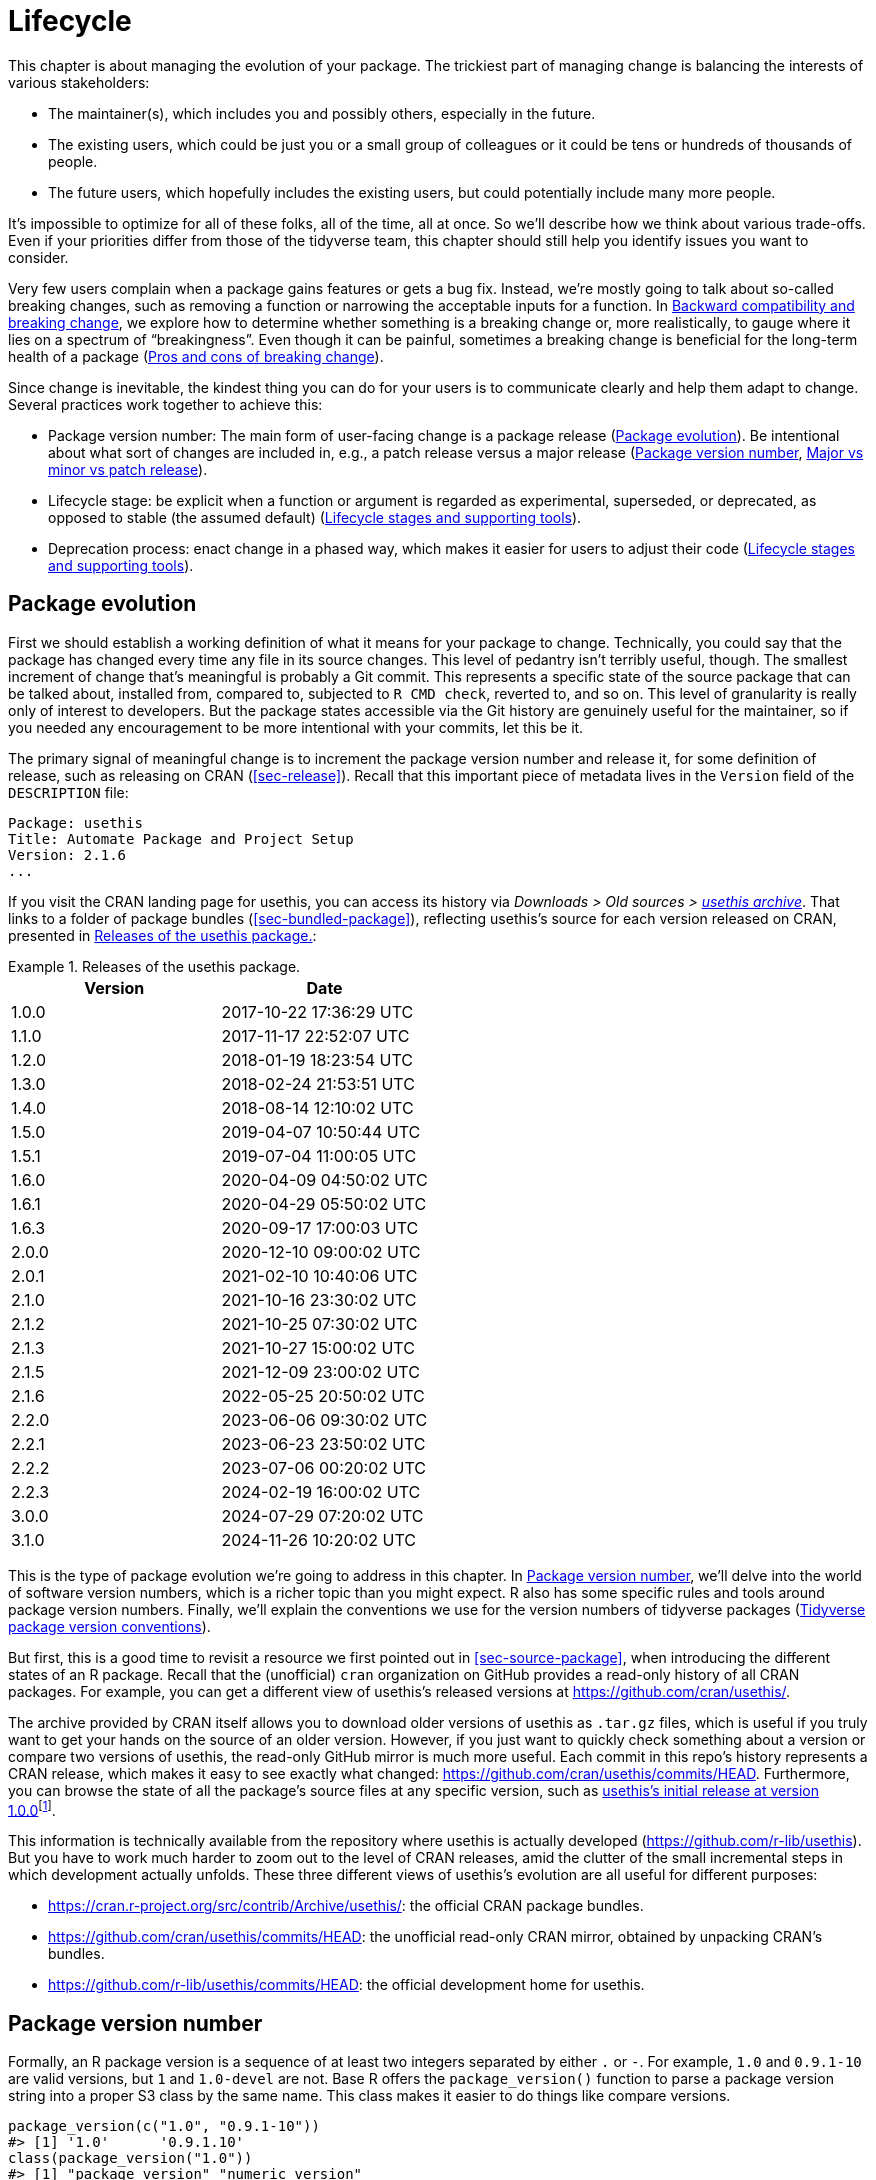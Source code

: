 [[sec-lifecycle]]
= Lifecycle
:description: Learn how to create a package, the fundamental unit of shareable, reusable, and reproducible R code.

This chapter is about managing the evolution of your package. The trickiest part of managing change is balancing the interests of various stakeholders:

* The maintainer(s), which includes you and possibly others, especially in the future.
* The existing users, which could be just you or a small group of colleagues or it could be tens or hundreds of thousands of people.
* The future users, which hopefully includes the existing users, but could potentially include many more people.

It’s impossible to optimize for all of these folks, all of the time, all at once. So we’ll describe how we think about various trade-offs. Even if your priorities differ from those of the tidyverse team, this chapter should still help you identify issues you want to consider.

Very few users complain when a package gains features or gets a bug fix. Instead, we’re mostly going to talk about so-called breaking changes, such as removing a function or narrowing the acceptable inputs for a function. In <<sec-lifecycle-breaking-change-definition>>, we explore how to determine whether something is a breaking change or, more realistically, to gauge where it lies on a spectrum of "`breakingness`". Even though it can be painful, sometimes a breaking change is beneficial for the long-term health of a package (<<sec-lifecycle-breaking-change-pros-cons>>).

Since change is inevitable, the kindest thing you can do for your users is to communicate clearly and help them adapt to change. Several practices work together to achieve this:

* Package version number: The main form of user-facing change is a package release (<<sec-lifecycle-evolution>>). Be intentional about what sort of changes are included in, e.g., a patch release versus a major release (<<sec-lifecycle-version-number>>, <<sec-lifecycle-release-type>>).
* Lifecycle stage: be explicit when a function or argument is regarded as experimental, superseded, or deprecated, as opposed to stable (the assumed default) (<<sec-lifecycle-stages-and-package>>).
* Deprecation process: enact change in a phased way, which makes it easier for users to adjust their code (<<sec-lifecycle-stages-and-package>>).

[[sec-lifecycle-evolution]]
== Package evolution

First we should establish a working definition of what it means for your package to change. Technically, you could say that the package has changed every time any file in its source changes. This level of pedantry isn’t terribly useful, though. The smallest increment of change that’s meaningful is probably a Git commit. This represents a specific state of the source package that can be talked about, installed from, compared to, subjected to `+R CMD check+`, reverted to, and so on. This level of granularity is really only of interest to developers. But the package states accessible via the Git history are genuinely useful for the maintainer, so if you needed any encouragement to be more intentional with your commits, let this be it.

The primary signal of meaningful change is to increment the package version number and release it, for some definition of release, such as releasing on CRAN (<<sec-release>>). Recall that this important piece of metadata lives in the `+Version+` field of the `+DESCRIPTION+` file:

[source,yaml]
----
Package: usethis
Title: Automate Package and Project Setup
Version: 2.1.6
...
----

If you visit the CRAN landing page for usethis, you can access its history via _Downloads > Old sources > https://cran.r-project.org/src/contrib/Archive/usethis/[usethis archive]_. That links to a folder of package bundles (<<sec-bundled-package>>), reflecting usethis’s source for each version released on CRAN, presented in <<tbl-usethis-versions>>:

.Releases of the usethis package.
[[tbl-usethis-versions]]
====

[cols="<,<",options="header",]
|===
|Version |Date
|1.0.0 |2017-10-22 17:36:29 UTC
|1.1.0 |2017-11-17 22:52:07 UTC
|1.2.0 |2018-01-19 18:23:54 UTC
|1.3.0 |2018-02-24 21:53:51 UTC
|1.4.0 |2018-08-14 12:10:02 UTC
|1.5.0 |2019-04-07 10:50:44 UTC
|1.5.1 |2019-07-04 11:00:05 UTC
|1.6.0 |2020-04-09 04:50:02 UTC
|1.6.1 |2020-04-29 05:50:02 UTC
|1.6.3 |2020-09-17 17:00:03 UTC
|2.0.0 |2020-12-10 09:00:02 UTC
|2.0.1 |2021-02-10 10:40:06 UTC
|2.1.0 |2021-10-16 23:30:02 UTC
|2.1.2 |2021-10-25 07:30:02 UTC
|2.1.3 |2021-10-27 15:00:02 UTC
|2.1.5 |2021-12-09 23:00:02 UTC
|2.1.6 |2022-05-25 20:50:02 UTC
|2.2.0 |2023-06-06 09:30:02 UTC
|2.2.1 |2023-06-23 23:50:02 UTC
|2.2.2 |2023-07-06 00:20:02 UTC
|2.2.3 |2024-02-19 16:00:02 UTC
|3.0.0 |2024-07-29 07:20:02 UTC
|3.1.0 |2024-11-26 10:20:02 UTC
|===

====

This is the type of package evolution we’re going to address in this chapter. In <<sec-lifecycle-version-number>>, we’ll delve into the world of software version numbers, which is a richer topic than you might expect. R also has some specific rules and tools around package version numbers. Finally, we’ll explain the conventions we use for the version numbers of tidyverse packages (<<sec-lifecycle-version-number-tidyverse>>).

But first, this is a good time to revisit a resource we first pointed out in <<sec-source-package>>, when introducing the different states of an R package. Recall that the (unofficial) `+cran+` organization on GitHub provides a read-only history of all CRAN packages. For example, you can get a different view of usethis’s released versions at https://github.com/cran/usethis/.

The archive provided by CRAN itself allows you to download older versions of usethis as `+.tar.gz+` files, which is useful if you truly want to get your hands on the source of an older version. However, if you just want to quickly check something about a version or compare two versions of usethis, the read-only GitHub mirror is much more useful. Each commit in this repo’s history represents a CRAN release, which makes it easy to see exactly what changed: https://github.com/cran/usethis/commits/HEAD. Furthermore, you can browse the state of all the package’s source files at any specific version, such as https://github.com/cran/usethis/tree/1.0.0[usethis’s initial release at version 1.0.0]footnote:[It’s unusual for an initial release to be version 1.0.0, but remember that usethis was basically carved out of a very mature package (devtools).].

This information is technically available from the repository where usethis is actually developed (https://github.com/r-lib/usethis). But you have to work much harder to zoom out to the level of CRAN releases, amid the clutter of the small incremental steps in which development actually unfolds. These three different views of usethis’s evolution are all useful for different purposes:

* https://cran.r-project.org/src/contrib/Archive/usethis/: the official CRAN package bundles.
* https://github.com/cran/usethis/commits/HEAD: the unofficial read-only CRAN mirror, obtained by unpacking CRAN’s bundles.
* https://github.com/r-lib/usethis/commits/HEAD: the official development home for usethis.

[[sec-lifecycle-version-number]]
== Package version number

Formally, an R package version is a sequence of at least two integers separated by either `+.+` or `+-+`. For example, `+1.0+` and `+0.9.1-10+` are valid versions, but `+1+` and `+1.0-devel+` are not. Base R offers the `+package_version()+` function to parse a package version string into a proper S3 class by the same name. This class makes it easier to do things like compare versions.

[source,r,cell-code]
----
package_version(c("1.0", "0.9.1-10"))
#> [1] '1.0'      '0.9.1.10'
class(package_version("1.0"))
#> [1] "package_version" "numeric_version"

# these versions are not allowed for an R package
package_version("1")
#> Error: invalid version specification '1'
package_version("1.0-devel")
#> Error: invalid version specification '1.0-devel'

# comparing package versions
package_version("1.9") == package_version("1.9.0")
#> [1] TRUE
package_version("1.9") < package_version("1.9.2")
#> [1] TRUE
package_version(c("1.9", "1.9.2")) < package_version("1.10")
#> [1] TRUE TRUE
----

The last examples above make it clear that R considers version `+1.9+` to be equal to `+1.9.0+` and to be less than `+1.9.2+`. And both `+1.9+` and `+1.9.2+` are less than `+1.10+`, which you should think of as version "`one point ten`", not "`one point one zero`".

If you’re skeptical that the `+package_version+` class is really necessary, check out this example:

[source,r,cell-code]
----
"2.0" > "10.0"
#> [1] TRUE
package_version("2.0") > package_version("10.0")
#> [1] FALSE
----

The string `+2.0+` is considered to be greater than the string `+10.0+`, because the character `+2+` comes after the character `+1+`. By parsing version strings into proper `+package_version+` objects, we get the correct comparison, i.e. that version `+2.0+` is less than version `+10.0+`.

R offers this support for working with package versions, because it’s necessary, for example, to determine whether package dependencies are satisfied (<<sec-description-imports-suggests-minium-version>>). Under-the-hood, this tooling is used to enforce minimum versions recorded like this in `+DESCRIPTION+`:

[source,yaml]
----
Imports:
    dplyr (>= 1.0.0),
    tidyr (>= 1.1.0)
----

In your own code, if you need to determine which version of a package is installed, use `+utils::packageVersion()+`{empty}footnote:[As with `+package_version()+`, in package code, you should use the `+utils::packageVersion()+` form and list the utils package in `+Imports+`.]:

[source,r,cell-code]
----
packageVersion("usethis")
#> [1] '3.1.0'
str(packageVersion("usethis"))
#> Classes 'package_version', 'numeric_version'  hidden list of 1
#>  $ : int [1:3] 3 1 0

packageVersion("usethis") > package_version("10.0")
#> [1] FALSE
packageVersion("usethis") > "10.0"
#> [1] FALSE
----

The return value of `+packageVersion()+` has the `+package_version+` class and is therefore ready for comparison to other version numbers. Note the last example where we seem to be comparing a version number to a string. How can we get the correct result without explicitly converting `+10.0+` to a package version? It turns out this conversion is automatic as long as one of the comparators has the `+package_version+` class.

[[sec-lifecycle-version-number-tidyverse]]
== Tidyverse package version conventions

R considers `+0.9.1-10+` to be a valid package version, but you’ll never see a version number like that for a tidyverse package. Here is our recommended framework for managing the package version number:

* Always use `+.+` as the separator, never `+-+`.
* A released version number consists of three numbers, `+<major>.<minor>.<patch>+`. For version number `+1.9.2+`, `+1+` is the major number, `+9+` is the minor number, and `+2+` is the patch number. Never use versions like `+1.0+`. Always spell out the three components, `+1.0.0+`.
* An in-development package has a fourth component: the development version. This should start at 9000. The number 9000 is arbitrary, but provides a clear signal that there’s something different about this version number. There are two reasons for this practice: First, the presence of a fourth component makes it easy to tell if you’re dealing with a released or in-development version. Also, the use of the fourth place means that you’re not limited to what the next released version will be. `+0.0.1+`, `+0.1.0+`, and `+1.0.0+` are all greater than `+0.0.0.9000+`.
+
Increment the development version, e.g. from `+9000+` to `+9001+`, if you’ve added an important feature and you (or others) need to be able to detect or require the presence of this feature. For example, this can happen when two packages are developing in tandem. This is generally the only reason that we bother to increment the development version. This makes in-development versions special and, in some sense, degenerate. Since we don’t increment the development component with each Git commit, the same package version number is associated with many different states of the package source, in between releases.

The advice above is inspired in part by https://semver.org[Semantic Versioning] and by the https://www.x.org/releases/X11R7.7/doc/xorg-docs/Versions.html[X.Org] versioning schemes. Read them if you’d like to understand more about the standards of versioning used by many open source projects. But we should underscore that our practices are inspired by these schemes and are somewhat less regimented. Finally, know that other maintainers follow different philosophies on how to manage the package version number.

[[sec-lifecycle-breaking-change-definition]]
== Backward compatibility and breaking change

The version number of your package is always increasing, but it’s more than just an incrementing counter – the way the number changes with each release can convey information about the nature of the changes. The transition from 0.3.1 to 0.3.2, which is a patch release, has a very different vibe from the transition from 0.3.2 to 1.0.0, which is a major release. A package version number can also convey information about where the package is in its lifecycle. For example, the version 1.0.0 often signals that the public interface of a package is considered stable.

How do you decide which type of release to make, i.e. which component(s) of the version should you increment? A key concept is whether the associated changes are backward compatible, meaning that pre-existing code will still "`work`" with the new version. We put "`work`" in quotes, because this designation is open to a certain amount of interpretation. A hardliner might take this to mean "`the code works in exactly the same way, in all contexts, for all inputs`". A more pragmatic interpretation is that "`the code still works, but could produce a different result in some edge cases`". A change that is not backward compatible is often described as a _breaking_ change. Here we’re going to talk about how to assess whether a change is breaking. In <<sec-lifecycle-breaking-change-pros-cons>> we’ll talk about how to decide if a breaking change is worth it.

In practice, backward compatibility is not a clear-cut distinction. It is typical to assess the impact of a change from a few angles:

* Degree of change in behaviour. The most extreme is to make something that used to be possible into an error, i.e. impossible.
* How the changes fit into the design of the package. A change to low-level infrastructure, such as a utility that gets called in all user-facing functions, is more fraught than a change that only affects one parameter of a single function.
* How much existing usage is affected. This is a combination of how many of your users will perceive the change and how many existing users there are to begin with.

Here are some concrete examples of breaking change:

* Removing a function
* Removing an argument
* Narrowing the set of valid inputs to a function

Conversely, these are usually not considered breaking:

* Adding a function. Caveat: there’s a small chance this could introduce a conflict in user code.
* Adding an argument. Caveat: this could be breaking for some usage, e.g. if a user is relying on position-based argument matching. This also requires some care in a function that accepts `+…+`.
* Increasing the set of valid inputs.
* Changing the text of a print method or error. Caveat: This can be breaking if other packages depend on yours in fragile ways, such as building logic or a test that relies on an error message from your package.
* Fixing a bug. Caveat: It really can happen that users write code that "`depends`" on a bug. Sometimes such code was flawed from the beginning, but the problem went undetected until you fixed your bug. Other times this surfaces code that uses your package in an unexpected way, i.e. it’s not necessarily _wrong_, but neither is it _right_.

If reasoning about code was a reliable way to assess how it will work in real life, the world wouldn’t have so much buggy software. The best way to gauge the consequences of a change in your package is to try it and see what happens. In addition to running your own tests, you can also run the tests of your reverse dependencies and see if your proposed change breaks anything. The tidyverse team has a fairly extensive set of tools for running so-called reverse dependency checks (<<sec-release-revdep-checks>>), where we run `+R CMD check+` on all the packages that depend on ours. Sometimes we use this infrastructure to study the impact of a potential change, i.e. reverse dependency checks can be used to guide development, not only as a last-minute, pre-release check. This leads to yet another, deeply pragmatic definition of a breaking change:

____
A change is breaking if it causes a CRAN package that was previously passing `+R CMD check+` to now fail AND the package’s original usage and behavior is correct.
____

This is obviously a narrow and incomplete definition of breaking change, but at least it’s relatively easy to get solid data.

Hopefully we’ve made the point that backward compatibility is not always a clearcut distinction. But hopefully we’ve also provided plenty of concrete criteria to consider when thinking about whether a change could break someone else’s code.

[[sec-lifecycle-release-type]]
== Major vs minor vs patch release

Recall that a version number will have one of these forms, if you’re following the conventions described in <<sec-lifecycle-version-number-tidyverse>>:

[source,text]
----
<major>.<minor>.<patch>        # released version
<major>.<minor>.<patch>.<dev>  # in-development version
----

If the current package version is `+0.8.1.9000+`, here’s our advice on how to pick the version number for the next release:

* Increment `+patch+`, e.g. `+0.8.2+` for a *patch release*: you’ve fixed bugs, but you haven’t added any significant new features and there are no breaking changes. For example, if we discover a show-stopping bug shortly after a release, we would make a quick patch release with the fix. Most releases will have a patch number of 0.
* Increment `+minor+`, e.g. `+0.9.0+`, for a *minor release*. A minor release can include bug fixes, new features, and changes that are backward compatiblefootnote:[For some suitably pragmatic definition of "`backward compatible`".]. This is the most common type of release. It’s perfectly fine to have so many minor releases that you need to use two (or even three!) digits, e.g. `+1.17.0+`.
* Increment `+major+`, e.g. `+1.0.0+`, for a *major release*. This is the most appropriate time to make changes that are not backward compatible and that are likely to affect many users. The `+1.0.0+` release has special significance and typically indicates that your package is feature complete with a stable API.

The trickiest decision you are likely to face is whether a change is "`breaking`" enough to deserve a major release. For example, if you make an API-incompatible change to a rarely-used part of your code, it may not make sense to increase the major number. But if you fix a bug that many people depend on (it happens!), it will feel like a breaking change to those folks. It’s conceivable that such a bug fix could merit a major release.

We’re mostly dwelling on breaking change, but let’s not forget that sometimes you also add exciting new features to your package. From a marketing perspective, you probably want to save these for a major release, because your users are more likely to learn about the new goodies, from reading a blog post or `+NEWS+`.

Here are a few tidyverse blog posts that have accompanied different types of package releases:

* Major release: https://www.tidyverse.org/blog/2020/06/dplyr-1-0-0/[dplyr 1.0.0], https://www.tidyverse.org/blog/2022/12/purrr-1-0-0/[purrr 1.0.0], https://www.tidyverse.org/blog/2021/12/pkgdown-2-0-0/[pkgdown 2.0.0], https://www.tidyverse.org/blog/2021/07/readr-2-0-0/[readr 2.0.0]
* Minor release: https://www.tidyverse.org/blog/2022/12/stringr-1-5-0/[stringr 1.5.0], https://www.tidyverse.org/blog/2022/11/ggplot2-3-4-0/[ggplot2 3.4.0]
* Patch release: These are usually not considered worthy of a blog post.

=== Package version mechanics

Your package should start with version number `+0.0.0.9000+`. `+usethis::create_package()+` starts with this version, by default.

From that point on, you can use `+usethis::use_version()+` to increment the package version. When called interactively, with no argument, it presents a helpful menu:

[source,r,cell-code]
----
usethis::use_version()
#> Current version is 0.1.
#> What should the new version be? (0 to exit) 
#> 
#> 1: major --> 1.0
#> 2: minor --> 0.2
#> 3: patch --> 0.1.1
#> 4:   dev --> 0.1.0.9000
#> 
#> Selection: 
----

In addition to incrementing `+Version+` in `+DESCRIPTION+` (<<sec-description>>), `+use_version()+` also adds a new heading in `+NEWS.md+` (<<sec-news>>).

[[sec-lifecycle-breaking-change-pros-cons]]
== Pros and cons of breaking change

The big difference between major and minor releases is whether or not the code is backward compatible. In the general software world, the idea is that a major release signals to users that it may contain breaking changes and they should only upgrade when they have the capacity to deal with any issues that emerge.

Reality is a bit different in the R community, because of the way most users manage package installation. If we’re being honest, most R users don’t manage package versions in a very intentional way. Given the way `+update.packages()+` and `+install.packages()+` work, it’s quite easy to upgrade a package to a new major version without really meaning to, especially for dependencies of the target package. This, in turn, can lead to unexpected exposure to breaking changes in code that previously worked. This unpleasantness has implications both for users and for maintainers.

If it’s important to protect a data product against change in its R package dependencies, we recommend the use of a project-specific package library. In particular, we like to implement this approach using the https://rstudio.github.io/renv/[renv package]. This supports a lifestyle where a user’s default package library is managed in the usual, somewhat haphazard way. But any project that has a specific, higher requirement for reproducibility is managed with renv. This keeps package updates triggered by work in project A from breaking the code in project B and also helps with collaboration and deployment.

We suspect that project-specific libraries and tools like renv are currently under-utilized in the R world. That is, lots of R users still use just one package library. Therefore, package maintainers still need to exercise considerable caution and care when they introduce breaking changes, regardless of what’s happening with the version number. In <<sec-lifecycle-stages-and-package>>, we describe how tidyverse packages approach this, supported by tools in the lifecycle package.

As with dependencies (<<sec-dependencies-pros-cons>>), we find that extremism isn’t a very productive stance. Extreme resistance to breaking change puts a significant drag on ongoing development and maintenance. Backward compatible code tends to be harder to work with because of the need to maintain multiple paths to support functionality from previous versions. The harder you strive to maintain backward compatibility, the harder it is to develop new features or fix old mistakes. This, in turn, can discourage adoption by new users and can make it harder to recruit new contributors. On the other hand, if you constantly make breaking changes, users will become very frustrated with your package and will decide they’re better off without it. Find a happy medium. Be concerned about backward compatibility, but don’t let it paralyze you.

The importance of backward compatibility is directly proportional to the number of people using your package: you are trading your time and pain for that of your users. There are good reasons to make backward incompatible changes. Once you’ve decided it’s necessary, your main priority is to use a humane process that is respectful of your users.

[[sec-lifecycle-stages-and-package]]
== Lifecycle stages and supporting tools

The tidyverse team’s approach to package evolution has become more structured and deliberate over the years. The associated tooling and documentation lives in the lifecycle package (https://lifecycle.r-lib.org/index.html[lifecycle.r-lib.org]). The approach relies on two major components:

* Lifecycle stages, which can be applied at different levels, i.e. to an individual argument or function or to an entire package.
* Conventions and functions to use when transitioning a function from one lifecycle stage to another. The deprecation process is the one that demands the most care.

We won’t duplicate too much of the lifecycle documentation here. Instead, we highlight the general principles of lifecycle management and present specific examples of successful lifecycle "`moves`".

=== Lifecycle stages and badges

.The four primary stages of the tidyverse lifecycle: stable, deprecated, superseded, and experimental.
[#fig-lifecycle-stages]
image::diagrams/lifecycle.svg[diagrams/lifecycle,scaledwidth=75.0%]

The four lifecycle stages are:

* Stable. This is the default stage and signals that users should feel comfortable relying on a function or package. Breaking changes should be rare and should happen gradually, giving users sufficient time and guidance to adapt their usage.
* Experimental. This is appropriate when a function is first introduced and the maintainer reserves the right to change it without much of a deprecation process. This is the implied stage for any package with a major version of `+0+`, i.e. that hasn’t had a `+1.0.0+` release yet.
* Deprecated. This applies to functionality that is slated for removal. Initially, it still works, but triggers a deprecation warning with information about preferred alternatives. After a suitable amount of time and with an appropriate version change, such functions are typically removed.
* Superseded. This is a softer version of deprecated, where legacy functionality is preserved as if in a time capsule. Superseded functions receive only minimal maintenance, such as critical bug fixes.

You can get much more detail in `+vignette("stages", package = "lifecycle")+`.

The lifecycle stage is often communicated through a badge. If you’d like to use lifecycle badges, call `+usethis::use_lifecycle()+` to do some one-time setup:

[source,r,cell-code]
----
usethis::use_lifecycle()
#> ✔ Adding lifecycle to 'Imports' field in DESCRIPTION.
#> ☐ Refer to functions with `lifecycle::fun()`.
#> ✔ Adding "@importFrom lifecycle deprecated" to
#>   'R/somepackage-package.R'.
#> ✔ Writing 'NAMESPACE'.
#> ✔ Creating 'man/figures/'.
#> ✔ Copied SVG badges to 'man/figures/'.
#> ☐ Add badges in documentation topics by inserting a line like this:
#>   #' `r lifecycle::badge('experimental')`
#>   #' `r lifecycle::badge('superseded')`
#>   #' `r lifecycle::badge('deprecated')`
----

This leaves you in a position to use lifecycle badges in help topics and to use lifecycle functions, as described in the remainder of this section.

For a function, include the badge in its `+@description+` block. Here’s how we indicate that `+dplyr::top_n()+` is superseded:

[source,r,cell-code]
----
#' Select top (or bottom) n rows (by value)
#'
#' @description
#' `r lifecycle::badge("superseded")`
#' `top_n()` has been superseded in favour of ...
----

For a function argument, include the badge in the `+@param+` tag. Here’s how the deprecation of `+readr::write_file(path =)+` is documented:

[source,r,cell-code]
----
#' @param path `r lifecycle::badge("deprecated")` Use the `file` argument
#'   instead.
----

Call `+usethis::use_lifecycle_badge()+` if you want to use a badge in `+README+` to indicate the lifecycle of an entire package (<<sec-readme>>).

If the lifecycle of a package is stable, it’s not really necessary to use a badge, since that is the assumed default stage. Similarly, we typically only use a badge for a function if its stage differs from that of the associated package and likewise for an argument and the associated function.

=== Deprecating a function

If you’re going to remove or make significant changes to a function, it’s usually best to do so in phases. Deprecation is a general term for the situation where something is explicitly discouraged, but it has not yet been removed. Various deprecation scenarios are explored in `+vignette("communicate", package = "lifecycle")+`; we’re just going to cover the main idea here.

The `+lifecycle::deprecate_warn()+` function can be used inside a function to inform your user that they’re using a deprecated feature and, ideally, to let them know about the preferred alternative. In this example, the `+plus3()+` function is being replaced by `+add3()+`:

[source,r,cell-code]
----
# new function
add3 <- function(x, y, z) {
  x + y + z
}

# old function
plus3 <- function(x, y, z) {
  lifecycle::deprecate_warn("1.0.0", "plus3()", "add3()")
  add3(x, y, z)
}

plus3(1, 2, 3)
#> Warning: `plus3()` was deprecated in somepackage 1.0.0.
#> ℹ Please use `add3()` instead.
#> [1] 6
----

At this point, a user who calls `+plus3()+` sees a warning explaining that the function has a new name, but we go ahead and call `+add3()+` with their inputs. Pre-existing code still "`works`". In some future major release, `+plus3()+` could be removed entirely.

`+lifecycle::deprecate_warn()+` and friends have a few features that are worth highlighting:

* The warning message is built up from inputs like `+when+`, `+what+`, `+with+`, and `+details+`, which gives deprecation warnings a predictable form across different functions, packages, and time. The intent is to reduce the cognitive load for users who may already be somewhat stressed.
* By default, a specific warning is only issued once every 8 hours, in an effort to cause just the right amount of aggravation. The goal is to be just annoying enough to motivate the user to update their code before the function or argument goes away, but not so annoying that they fling their computer into the sea. Near the end of the deprecation process, the `+always+` argument can be set to `+TRUE+` to warn on every call.
* If you use `+lifecycle::deprecate_soft()+` (instead of `+deprecate_warn()+`), a warning is only issued if the person reading it is the one who can actually do something about it, i.e. update the offending code. If a user calls a deprecated function indirectly, i.e. because they are using a package that’s using a deprecated function, by default that user doesn’t get a warning. (But the maintainer of the guilty package will see these warnings in their test results.)

Here’s a hypothetical schedule for removing a function `+fun()+`:

* Package version `+1.5.0+`: `+fun()+` exists. The lifecycle stage of the package is stable, as indicated by its post-`+1.0.0+` version number and, perhaps, a package-level badge. The lifecycle stage of `+fun()+` is also stable, by extension, since it hasn’t been specifically marked as experimental.
* Package version `+1.6.0+`: The deprecation process of `+fun()+` begins. We insert a badge in its help topic:
+
[source,r,cell-code]
----
#' @description
#' `r lifecycle::badge("deprecated")`
----
+
In the body of `+fun()+`, we add a call to `+lifecycle::deprecate_warn()+` to inform users about the situation. Otherwise, `+fun()+` still works as it always has.
* Package version `+1.7.0+` or `+2.0.0+`: `+fun()+` is removed. Whether this happens in a minor or major release will depend on the context, i.e. how widely used this package and function are.

If you’re using base R only, the `+.Deprecated()+` and `+.Defunct()+` functions are the closest substitutes for `+lifecycle::deprecate_warn()+` and friends.

=== Deprecating an argument

`+lifecycle::deprecate_warn()+` is also useful when deprecating an argument. In this case, it’s also handy to use `+lifecycle::deprecated()+` as the default value for the deprecated argument. Here we continue an example from above, i.e. the switch from `+path+` to `+file+` in `+readr::write_file()+`:

[source,r,cell-code]
----
write_file <- function(x,
                       file,
                       append = FALSE,
                       path = deprecated()) {
  if (is_present(path)) {
    lifecycle::deprecate_warn("1.4.0", "write_file(path)", "write_file(file)")
    file <- path
  }
  ...
}
----

Here’s what a user sees if they use the deprecated argument:

[source,r,cell-code]
----
readr::write_file("hi", path = tempfile("lifecycle-demo-"))
#> Warning: The `path` argument of `write_file()` is deprecated as of readr
#> 1.4.0.
#> ℹ Please use the `file` argument instead.
----

The use of `+deprecated()+` as the default accomplishes two things. First, if the user reads the documentation, this is a strong signal that an argument is deprecated. But `+deprecated()+` also has benefits for the package maintainer. Inside the affected function, you can use `+lifecycle::is_present()+` to determine if the user has specified the deprecated argument and proceed accordingly, as shown above.

If you’re using base R only, the `+missing()+` function has substantial overlap with `+lifecycle::is_present()+`, although it can be trickier to finesse issues around default values.

=== Deprecation helpers

Sometimes a deprecation affects code in multiple places and it’s clunky to inline the full logic everywhere. In this case, you might create an internal helper to centralize the deprecation logic.

This happened in googledrive, when we changed how to control the package’s verbosity. The original design let the user specify this in every single function, via the `+verbose = TRUE/FALSE+` argument. Later, we decided it made more sense to use a global option to control verbosity at the package level. This is a case of (eventually) removing an argument, but it affects practically every single function in the package. Here’s what a typical function looks like after starting the deprecation process:

[source,r,cell-code]
----
drive_publish <- function(file, ..., verbose = deprecated()) {
  warn_for_verbose(verbose)
  # rest of the function ...
}
----

Note the use of `+verbose = deprecated()+`. Here’s a slightly simplified version of `+warn_for_verbose()+`:

[source,r,cell-code]
----
warn_for_verbose <- function(verbose = TRUE,
                             env = rlang::caller_env(),
                             user_env = rlang::caller_env(2)) {
  # This function is not meant to be called directly, so don't worry about its
  # default of `verbose = TRUE`.
  # In authentic, indirect usage of this helper, this picks up on whether
  # `verbose` was present in the **user's** call to the calling function.
  if (!lifecycle::is_present(verbose) || isTRUE(verbose)) {
    return(invisible())
  }

  lifecycle::deprecate_warn(
    when = "2.0.0",
    what = I("The `verbose` argument"),
    details = c(
      "Set `options(googledrive_quiet = TRUE)` to suppress all googledrive messages.",
      "For finer control, use `local_drive_quiet()` or `with_drive_quiet()`.",
      "googledrive's `verbose` argument will be removed in the future."
    ),
    user_env = user_env
  )
  # only set the option during authentic, indirect usage
  if (!identical(env, global_env())) {
    local_drive_quiet(env = env)
  }
  invisible()
}
----

The user calls a function, such as `+drive_publish()+`, which then calls `+warn_for_verbose()+`. If the user leaves `+verbose+` unspecified or if they request `+verbose = TRUE+` (default behavior), `+warn_for_verbose()+` does nothing. But if they explicitly ask for `+verbose = FALSE+`, we throw a warning with advice on the preferred way to suppress googledrive’s messaging. We also go ahead and honor their wishes for the time being, via the call to `+googledrive::local_drive_quiet()+`. In the next major release, the `+verbose+` argument can be removed everywhere and this helper can be deleted.

=== Dealing with change in a dependency

What if you want to use functionality in a new version of another package? Or the less happy version: what if changes in another package are going to break your package? There are a few possible scenarios, depending on whether the other package has been released and the experience you want for your users. We’ll start with the simple, happier case of using features newly available in a dependency.

If the other package has already been released, you could bump the minimum version you declare for it in `+DESCRIPTION+` and use the new functionality unconditionally. This also means that users who update your package will be forced to update the other package, which you should at least contemplate. Note, also, that this only works for a dependency in `+Imports+`. While it’s a good idea to record a minimum version for a suggested package, it’s not generally enforced the same as for `+Imports+`.

If you don’t want to require your users to update this other package, you could make your package work with both new and old versions. This means you’ll check its version at run-time and proceed accordingly. Here is a sketch of how that might look in the context of an existing or new function:

[source,r,cell-code]
----
your_existing_function <- function(..., cool_new_feature = FALSE) {
  if (isTRUE(cool_new_feature) && packageVersion("otherpkg") < "1.0.0") {
    message("otherpkg >= 1.0.0 is needed for cool_new_feature")
    cool_new_feature <- FALSE
  }
  # the rest of the function
}

your_new_function <- function(...) {
  if (packageVersion("otherpkg") < "1.0.0") {
    stop("otherpkg >= 1.0.0 needed for this function.")
  }
  # the rest of the function
}
----

Alternatively, this would also be a great place to use `+rlang::is_installed()+` and `+rlang::check_installed()+` with the `+version+` argument (see examples of usage in <<sec-dependencies-in-suggests-r-code>>).

This approach can also be adapted if you’re responding to not-yet-released changes that are coming soon in one of your dependencies. It’s helpful to have a version of your package that works both before and after the change. This allows you to release your package at any time, even before the other package. Sometimes you can refactor your code to make it work with either version of the other package, in which case you don’t need to condition on the other package’s version at all. But sometimes you might really need different code for the two versions. Consider this example:

[source,r,cell-code]
----
your_function <- function(...) {
  if (packageVersion("otherpkg") >= "1.3.9000") {
    otherpkg::their_new_function()
  } else {
    otherpkg::their_old_function()
  }
  # the rest of the function
}
----

The hypothetical minimum version of `+1.3.9000+` suggests a case where the development version of otherpkg already has the change you’re responding to, which is a new function in this case. Assuming `+their_new_function()+` doesn’t exist in the latest release of otherpkg, you’ll get a note from `+R CMD check+` stating that `+their_new_function()+` doesn’t exist in otherpkg’s namespace. If you’re submitting such a version to CRAN, you can explain that you’re doing this for the sake of backward and forward compatibility with otherpkg and they are likely to be satisfied.

=== Superseding a function

The last lifecycle stage that we’ll talk about is superseded. This is appropriate when you feel like a function is no longer the preferred solution to a problem, but it has enough usage and history that you don’t want to initiate the process of removing it. Good examples of this are `+tidyr::spread()+` and `+tidyr::gather()+`. Those functions have been superseded by `+tidyr::pivot_wider()+` and `+tidyr::pivot_longer()+`. But some users still prefer the older functions and it’s likely that they’ve been used a lot in projects that are not under active development. Thus `+spread()+` and `+gather()+` are marked as superseded, they don’t receive any new innovations, but they aren’t at risk of removal.

A related phenomenon is when you want to change some aspect of a package, but you also want to give existing users a way to opt-in to the legacy behaviour. The idea is to provide users a band-aid they can apply to get old code working quickly, until they have the bandwidth to do a more thorough update (which might not ever happen, in some cases). Here are some examples where legacy behaviour was preserved for users who opt-in:

* In tidyr 1.0.0, the interface of `+tidyr::nest()+` and `+tidyr::unnest()+` changed. Most authentic usage can be translated to the new syntax, which tidyr does automatically, along with conveying the preferred modern syntax via a warning. But the old interface remains available via `+tidyr::nest_legacy()+` and `+tidyr::unnest_legacy()+`, which were marked superseded upon creation.
* dplyr 1.1.0 takes advantage of a much faster algorithm for computing groups. But this speedier method also sorts the groups with respect to the C locale, whereas previously the system locale was used. The global option `+dplyr.legacy_locale+` allows a user to explicitly request the legacy behaviour.footnote:[You can learn more about the analysis leading up to this change in https://github.com/tidyverse/tidyups/blob/main/006-dplyr-group-by-ordering.md.]
* The tidyverse packages have been standardizing on a common approach to name repair, which is implemented in `+vctrs::vec_as_names()+`. The vctrs package also offers `+vctrs::vec_as_names_legacy()+`, which makes it easier to get names repaired with older strategies previously used in packages like tibble, tidyr, and readxl.
* readr 2.0.0 introduced a so-called second edition, marking the switch to a backend provided by the vroom package. Functions like `+readr::with_edition(1, ...)+` and `+readr::local_edition(1)+` make it easier for a user to request first edition behaviour for a specific bit of code or for a specific script.
